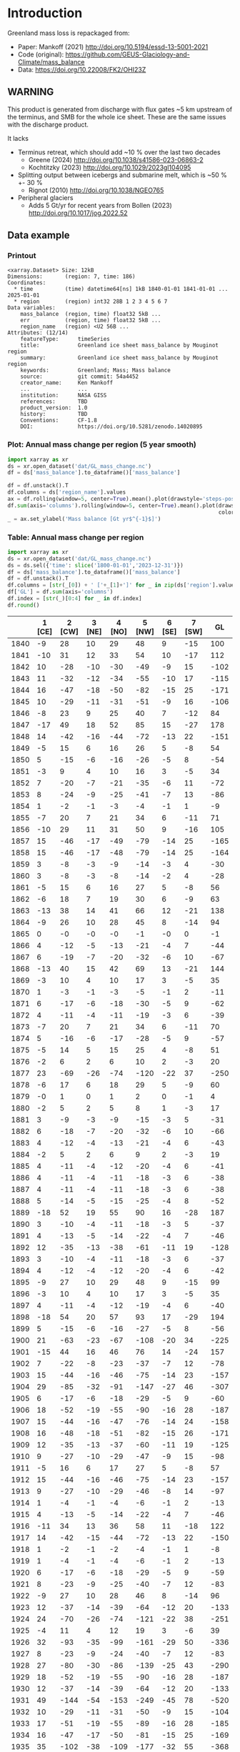 
#+PROPERTY: header-args:jupyter-python+ :dir (file-name-directory buffer-file-name) :session mankoff_2021

* Table of contents                               :toc_3:noexport:
- [[#introduction][Introduction]]
  - [[#warning][WARNING]]
  - [[#data-example][Data example]]
    - [[#printout][Printout]]
    - [[#plot-annual-mass-change-per-region-5-year-smooth][Plot: Annual mass change per region (5 year smooth)]]
    - [[#table-annual-mass-change-per-region][Table: Annual mass change per region]]
- [[#fetch-data][Fetch data]]
- [[#reprocess][Reprocess]]

* Introduction

Greenland mass loss is repackaged from:
+ Paper: Mankoff (2021) http://doi.org/10.5194/essd-13-5001-2021
+ Code (original): https://github.com/GEUS-Glaciology-and-Climate/mass_balance
+ Data: https://doi.org/10.22008/FK2/OHI23Z

** WARNING

This product is generated from discharge with flux gates ~5 km upstream of the terminus, and SMB for the whole ice sheet. These are the same issues with the discharge product.

It lacks
+ Terminus retreat, which should add ~10 % over the last two decades
  + Greene (2024) http://doi.org/10.1038/s41586-023-06863-2
  + Kochtitzky (2023) http://doi.org/10.1029/2023gl104095 
+ Splitting output between icebergs and submarine melt, which is ~50 % +- 30 %
  + Rignot (2010) http://doi.org/10.1038/NGEO765
+ Peripheral glaciers
  + Adds 5 Gt/yr for recent years from Bollen (2023) http://doi.org/10.1017/jog.2022.52 


** Data example

*** Printout

#+BEGIN_SRC jupyter-python :exports results :prologue "import xarray as xr" :display text/plain
xr.open_dataset('./dat/GL_mass_change.nc')
#+END_SRC

#+RESULTS:
#+begin_example
<xarray.Dataset> Size: 12kB
Dimensions:       (region: 7, time: 186)
Coordinates:
  ,* time          (time) datetime64[ns] 1kB 1840-01-01 1841-01-01 ... 2025-01-01
  ,* region        (region) int32 28B 1 2 3 4 5 6 7
Data variables:
    mass_balance  (region, time) float32 5kB ...
    err           (region, time) float32 5kB ...
    region_name   (region) <U2 56B ...
Attributes: (12/14)
    featureType:      timeSeries
    title:            Greenland ice sheet mass_balance by Mouginot region
    summary:          Greenland ice sheet mass_balance by Mouginot region
    keywords:         Greenland; Mass; Mass balance
    source:           git commit: 54a4452
    creator_name:     Ken Mankoff
    ...               ...
    institution:      NASA GISS
    references:       TBD
    product_version:  1.0
    history:          TBD
    Conventions:      CF-1.8
    DOI:              https://doi.org/10.5281/zenodo.14020895
#+end_example

*** Plot: Annual mass change per region (5 year smooth)

#+BEGIN_SRC jupyter-python :exports both :file ./fig/GL_mass.png
import xarray as xr
ds = xr.open_dataset('dat/GL_mass_change.nc')
df = ds['mass_balance'].to_dataframe()['mass_balance']

df = df.unstack().T
df.columns = ds['region_name'].values
ax = df.rolling(window=5, center=True).mean().plot(drawstyle='steps-post')
df.sum(axis='columns').rolling(window=5, center=True).mean().plot(drawstyle='steps-post',
                                                                  color='k', legend=True, label='All')
_ = ax.set_ylabel('Mass balance [Gt yr$^{-1}$]')
#+END_SRC

#+RESULTS:
[[file:./fig/GL_mass.png]]

*** Table: Annual mass change per region

#+begin_src jupyter-python :exports both
import xarray as xr
ds = xr.open_dataset('dat/GL_mass_change.nc')
ds = ds.sel({'time': slice('1800-01-01','2023-12-31')})
df = ds['mass_balance'].to_dataframe()['mass_balance']
df = df.unstack().T
df.columns = [str(_[0]) + ' ['+_[1]+']' for _ in zip(ds['region'].values, ds['region_name'].values)]
df['GL'] = df.sum(axis='columns')
df.index = [str(_)[0:4] for _ in df.index]
df.round()
#+end_src

#+RESULTS:
|      |   1 [CE] |   2 [CW] |   3 [NE] |   4 [NO] |   5 [NW] |   6 [SE] |   7 [SW] |   GL |
|------+----------+----------+----------+----------+----------+----------+----------+------|
| 1840 |       -9 |       28 |       10 |       29 |       48 |        9 |      -15 |  100 |
| 1841 |      -10 |       31 |       12 |       33 |       54 |       10 |      -17 |  112 |
| 1842 |       10 |      -28 |      -10 |      -30 |      -49 |       -9 |       15 | -102 |
| 1843 |       11 |      -32 |      -12 |      -34 |      -55 |      -10 |       17 | -115 |
| 1844 |       16 |      -47 |      -18 |      -50 |      -82 |      -15 |       25 | -171 |
| 1845 |       10 |      -29 |      -11 |      -31 |      -51 |       -9 |       16 | -106 |
| 1846 |       -8 |       23 |        9 |       25 |       40 |        7 |      -12 |   84 |
| 1847 |      -17 |       49 |       18 |       52 |       85 |       15 |      -27 |  178 |
| 1848 |       14 |      -42 |      -16 |      -44 |      -72 |      -13 |       22 | -151 |
| 1849 |       -5 |       15 |        6 |       16 |       26 |        5 |       -8 |   54 |
| 1850 |        5 |      -15 |       -6 |      -16 |      -26 |       -5 |        8 |  -54 |
| 1851 |       -3 |        9 |        4 |       10 |       16 |        3 |       -5 |   34 |
| 1852 |        7 |      -20 |       -7 |      -21 |      -35 |       -6 |       11 |  -72 |
| 1853 |        8 |      -24 |       -9 |      -25 |      -41 |       -7 |       13 |  -86 |
| 1854 |        1 |       -2 |       -1 |       -3 |       -4 |       -1 |        1 |   -9 |
| 1855 |       -7 |       20 |        7 |       21 |       34 |        6 |      -11 |   71 |
| 1856 |      -10 |       29 |       11 |       31 |       50 |        9 |      -16 |  105 |
| 1857 |       15 |      -46 |      -17 |      -49 |      -79 |      -14 |       25 | -165 |
| 1858 |       15 |      -46 |      -17 |      -48 |      -79 |      -14 |       25 | -164 |
| 1859 |        3 |       -8 |       -3 |       -9 |      -14 |       -3 |        4 |  -30 |
| 1860 |        3 |       -8 |       -3 |       -8 |      -14 |       -2 |        4 |  -28 |
| 1861 |       -5 |       15 |        6 |       16 |       27 |        5 |       -8 |   56 |
| 1862 |       -6 |       18 |        7 |       19 |       30 |        6 |       -9 |   63 |
| 1863 |      -13 |       38 |       14 |       41 |       66 |       12 |      -21 |  138 |
| 1864 |       -9 |       26 |       10 |       28 |       45 |        8 |      -14 |   94 |
| 1865 |        0 |       -0 |       -0 |       -0 |       -1 |       -0 |        0 |   -1 |
| 1866 |        4 |      -12 |       -5 |      -13 |      -21 |       -4 |        7 |  -44 |
| 1867 |        6 |      -19 |       -7 |      -20 |      -32 |       -6 |       10 |  -67 |
| 1868 |      -13 |       40 |       15 |       42 |       69 |       13 |      -21 |  144 |
| 1869 |       -3 |       10 |        4 |       10 |       17 |        3 |       -5 |   35 |
| 1870 |        1 |       -3 |       -1 |       -3 |       -5 |       -1 |        2 |  -11 |
| 1871 |        6 |      -17 |       -6 |      -18 |      -30 |       -5 |        9 |  -62 |
| 1872 |        4 |      -11 |       -4 |      -11 |      -19 |       -3 |        6 |  -39 |
| 1873 |       -7 |       20 |        7 |       21 |       34 |        6 |      -11 |   70 |
| 1874 |        5 |      -16 |       -6 |      -17 |      -28 |       -5 |        9 |  -57 |
| 1875 |       -5 |       14 |        5 |       15 |       25 |        4 |       -8 |   51 |
| 1876 |       -2 |        6 |        2 |        6 |       10 |        2 |       -3 |   20 |
| 1877 |       23 |      -69 |      -26 |      -74 |     -120 |      -22 |       37 | -250 |
| 1878 |       -6 |       17 |        6 |       18 |       29 |        5 |       -9 |   60 |
| 1879 |       -0 |        1 |        0 |        1 |        2 |        0 |       -1 |    4 |
| 1880 |       -2 |        5 |        2 |        5 |        8 |        1 |       -3 |   17 |
| 1881 |        3 |       -9 |       -3 |       -9 |      -15 |       -3 |        5 |  -31 |
| 1882 |        6 |      -18 |       -7 |      -20 |      -32 |       -6 |       10 |  -66 |
| 1883 |        4 |      -12 |       -4 |      -13 |      -21 |       -4 |        6 |  -43 |
| 1884 |       -2 |        5 |        2 |        6 |        9 |        2 |       -3 |   19 |
| 1885 |        4 |      -11 |       -4 |      -12 |      -20 |       -4 |        6 |  -41 |
| 1886 |        4 |      -11 |       -4 |      -11 |      -18 |       -3 |        6 |  -38 |
| 1887 |        4 |      -11 |       -4 |      -11 |      -18 |       -3 |        6 |  -38 |
| 1888 |        5 |      -14 |       -5 |      -15 |      -25 |       -4 |        8 |  -52 |
| 1889 |      -18 |       52 |       19 |       55 |       90 |       16 |      -28 |  187 |
| 1890 |        3 |      -10 |       -4 |      -11 |      -18 |       -3 |        5 |  -37 |
| 1891 |        4 |      -13 |       -5 |      -14 |      -22 |       -4 |        7 |  -46 |
| 1892 |       12 |      -35 |      -13 |      -38 |      -61 |      -11 |       19 | -128 |
| 1893 |        3 |      -10 |       -4 |      -11 |      -18 |       -3 |        6 |  -37 |
| 1894 |        4 |      -12 |       -4 |      -12 |      -20 |       -4 |        6 |  -42 |
| 1895 |       -9 |       27 |       10 |       29 |       48 |        9 |      -15 |   99 |
| 1896 |       -3 |       10 |        4 |       10 |       17 |        3 |       -5 |   35 |
| 1897 |        4 |      -11 |       -4 |      -12 |      -19 |       -4 |        6 |  -40 |
| 1898 |      -18 |       54 |       20 |       57 |       93 |       17 |      -29 |  194 |
| 1899 |        5 |      -15 |       -6 |      -16 |      -27 |       -5 |        8 |  -56 |
| 1900 |       21 |      -63 |      -23 |      -67 |     -108 |      -20 |       34 | -225 |
| 1901 |      -15 |       44 |       16 |       46 |       76 |       14 |      -24 |  157 |
| 1902 |        7 |      -22 |       -8 |      -23 |      -37 |       -7 |       12 |  -78 |
| 1903 |       15 |      -44 |      -16 |      -46 |      -75 |      -14 |       23 | -157 |
| 1904 |       29 |      -85 |      -32 |      -91 |     -147 |      -27 |       46 | -307 |
| 1905 |        6 |      -17 |       -6 |      -18 |      -29 |       -5 |        9 |  -60 |
| 1906 |       18 |      -52 |      -19 |      -55 |      -90 |      -16 |       28 | -187 |
| 1907 |       15 |      -44 |      -16 |      -47 |      -76 |      -14 |       24 | -158 |
| 1908 |       16 |      -48 |      -18 |      -51 |      -82 |      -15 |       26 | -171 |
| 1909 |       12 |      -35 |      -13 |      -37 |      -60 |      -11 |       19 | -125 |
| 1910 |        9 |      -27 |      -10 |      -29 |      -47 |       -9 |       15 |  -98 |
| 1911 |       -5 |       16 |        6 |       17 |       27 |        5 |       -8 |   57 |
| 1912 |       15 |      -44 |      -16 |      -46 |      -75 |      -14 |       23 | -157 |
| 1913 |        9 |      -27 |      -10 |      -29 |      -46 |       -8 |       14 |  -97 |
| 1914 |        1 |       -4 |       -1 |       -4 |       -6 |       -1 |        2 |  -13 |
| 1915 |        4 |      -13 |       -5 |      -14 |      -22 |       -4 |        7 |  -46 |
| 1916 |      -11 |       34 |       13 |       36 |       58 |       11 |      -18 |  122 |
| 1917 |       14 |      -42 |      -15 |      -44 |      -72 |      -13 |       22 | -150 |
| 1918 |        1 |       -2 |       -1 |       -2 |       -4 |       -1 |        1 |   -8 |
| 1919 |        1 |       -4 |       -1 |       -4 |       -6 |       -1 |        2 |  -13 |
| 1920 |        6 |      -17 |       -6 |      -18 |      -29 |       -5 |        9 |  -59 |
| 1921 |        8 |      -23 |       -9 |      -25 |      -40 |       -7 |       12 |  -83 |
| 1922 |       -9 |       27 |       10 |       28 |       46 |        8 |      -14 |   96 |
| 1923 |       12 |      -37 |      -14 |      -39 |      -64 |      -12 |       20 | -133 |
| 1924 |       24 |      -70 |      -26 |      -74 |     -121 |      -22 |       38 | -251 |
| 1925 |       -4 |       11 |        4 |       12 |       19 |        3 |       -6 |   39 |
| 1926 |       32 |      -93 |      -35 |      -99 |     -161 |      -29 |       50 | -336 |
| 1927 |        8 |      -23 |       -9 |      -24 |      -40 |       -7 |       12 |  -83 |
| 1928 |       27 |      -80 |      -30 |      -86 |     -139 |      -25 |       43 | -290 |
| 1929 |       18 |      -52 |      -19 |      -55 |      -90 |      -16 |       28 | -187 |
| 1930 |       12 |      -37 |      -14 |      -39 |      -64 |      -12 |       20 | -133 |
| 1931 |       49 |     -144 |      -54 |     -153 |     -249 |      -45 |       78 | -520 |
| 1932 |       10 |      -29 |      -11 |      -31 |      -50 |       -9 |       15 | -104 |
| 1933 |       17 |      -51 |      -19 |      -55 |      -89 |      -16 |       28 | -185 |
| 1934 |       16 |      -47 |      -17 |      -50 |      -81 |      -15 |       25 | -169 |
| 1935 |       35 |     -102 |      -38 |     -109 |     -177 |      -32 |       55 | -368 |
| 1936 |       22 |      -66 |      -25 |      -70 |     -114 |      -21 |       36 | -238 |
| 1937 |       17 |      -52 |      -19 |      -55 |      -89 |      -16 |       28 | -186 |
| 1938 |        9 |      -27 |      -10 |      -29 |      -47 |       -9 |       15 |  -99 |
| 1939 |        3 |      -10 |       -4 |      -11 |      -18 |       -3 |        6 |  -37 |
| 1940 |        3 |      -10 |       -4 |      -10 |      -17 |       -3 |        5 |  -35 |
| 1941 |        8 |      -23 |       -9 |      -24 |      -40 |       -7 |       12 |  -83 |
| 1942 |        3 |      -10 |       -4 |      -10 |      -17 |       -3 |        5 |  -35 |
| 1943 |       18 |      -54 |      -20 |      -57 |      -93 |      -17 |       29 | -193 |
| 1944 |        5 |      -16 |       -6 |      -17 |      -28 |       -5 |        9 |  -58 |
| 1945 |      -13 |       38 |       14 |       40 |       66 |       12 |      -20 |  137 |
| 1946 |       -8 |       22 |        8 |       24 |       39 |        7 |      -12 |   81 |
| 1947 |       -2 |        5 |        2 |        6 |        9 |        2 |       -3 |   19 |
| 1948 |       23 |      -67 |      -25 |      -72 |     -117 |      -21 |       36 | -243 |
| 1949 |       31 |      -92 |      -34 |      -98 |     -160 |      -29 |       50 | -333 |
| 1950 |       26 |      -78 |      -29 |      -83 |     -135 |      -24 |       42 | -281 |
| 1951 |       24 |      -70 |      -26 |      -75 |     -122 |      -22 |       38 | -254 |
| 1952 |       12 |      -36 |      -13 |      -38 |      -62 |      -11 |       19 | -129 |
| 1953 |        8 |      -24 |       -9 |      -26 |      -42 |       -8 |       13 |  -87 |
| 1954 |        1 |       -3 |       -1 |       -3 |       -5 |       -1 |        1 |  -10 |
| 1955 |        5 |      -14 |       -5 |      -15 |      -24 |       -4 |        7 |  -50 |
| 1956 |        7 |      -20 |       -7 |      -21 |      -34 |       -6 |       11 |  -72 |
| 1957 |       23 |      -68 |      -25 |      -72 |     -117 |      -21 |       36 | -244 |
| 1958 |       22 |      -64 |      -24 |      -69 |     -111 |      -20 |       35 | -232 |
| 1959 |        1 |       -3 |       -1 |       -3 |       -5 |       -1 |        2 |  -11 |
| 1960 |       20 |      -60 |      -22 |      -64 |     -104 |      -19 |       33 | -218 |
| 1961 |       20 |      -60 |      -22 |      -64 |     -104 |      -19 |       32 | -216 |
| 1962 |       31 |      -91 |      -34 |      -97 |     -158 |      -29 |       49 | -329 |
| 1963 |        3 |      -10 |       -4 |      -10 |      -17 |       -3 |        5 |  -35 |
| 1964 |       -4 |       13 |        5 |       13 |       22 |        4 |       -7 |   46 |
| 1965 |       17 |      -51 |      -19 |      -55 |      -89 |      -16 |       28 | -185 |
| 1966 |       29 |      -85 |      -32 |      -91 |     -148 |      -27 |       46 | -308 |
| 1967 |       12 |      -36 |      -13 |      -39 |      -63 |      -11 |       20 | -131 |
| 1968 |       25 |      -73 |      -27 |      -78 |     -127 |      -23 |       39 | -264 |
| 1969 |       14 |      -41 |      -15 |      -43 |      -70 |      -13 |       22 | -146 |
| 1970 |        4 |      -11 |       -4 |      -12 |      -20 |       -4 |        6 |  -41 |
| 1971 |       20 |      -59 |      -22 |      -62 |     -101 |      -18 |       32 | -211 |
| 1972 |      -22 |       64 |       24 |       68 |      110 |       20 |      -34 |  230 |
| 1973 |        3 |       -9 |       -3 |       -9 |      -15 |       -3 |        5 |  -31 |
| 1974 |       15 |      -45 |      -17 |      -48 |      -77 |      -14 |       24 | -161 |
| 1975 |       -3 |        9 |        3 |       10 |       16 |        3 |       -5 |   33 |
| 1976 |      -14 |       41 |       15 |       43 |       71 |       13 |      -22 |  147 |
| 1977 |        2 |       -5 |       -2 |       -5 |       -8 |       -1 |        3 |  -17 |
| 1978 |       -3 |        8 |        3 |        9 |       14 |        3 |       -4 |   30 |
| 1979 |        4 |      -13 |       -5 |      -14 |      -23 |       -4 |        7 |  -47 |
| 1980 |       11 |      -31 |      -12 |      -33 |      -54 |      -10 |       17 | -113 |
| 1981 |       21 |      -61 |      -23 |      -65 |     -106 |      -19 |       33 | -221 |
| 1982 |       14 |      -40 |      -15 |      -43 |      -69 |      -13 |       22 | -144 |
| 1983 |      -19 |       55 |       21 |       59 |       96 |       17 |      -30 |  200 |
| 1984 |       -7 |       20 |        7 |       21 |       34 |        6 |      -11 |   71 |
| 1985 |        8 |      -25 |       -9 |      -27 |      -44 |       -8 |       14 |  -91 |
| 1986 |       39 |       -8 |        6 |      -10 |       -9 |       14 |       19 |   51 |
| 1987 |       24 |      -12 |      -20 |      -23 |      -45 |       26 |       -0 |  -49 |
| 1988 |      -13 |      -30 |      -19 |        3 |      -41 |       -8 |        2 | -107 |
| 1989 |       -2 |      -34 |      -39 |      -13 |      -52 |      -19 |       -5 | -165 |
| 1990 |      -14 |      -18 |      -20 |      -30 |      -60 |        2 |        2 | -137 |
| 1991 |        0 |      -10 |      -15 |      -27 |      -36 |       13 |       -0 |  -76 |
| 1992 |       46 |      -15 |       14 |        8 |      -32 |       12 |       54 |   88 |
| 1993 |       31 |      -35 |      -12 |      -31 |      -59 |        2 |       13 |  -90 |
| 1994 |        2 |      -33 |       -7 |      -12 |      -28 |      -30 |       -6 | -113 |
| 1995 |      -33 |      -39 |      -21 |      -25 |      -37 |      -37 |      -19 | -212 |
| 1996 |       37 |       23 |      -15 |      -11 |       11 |       24 |       66 |  133 |
| 1997 |       20 |       -1 |        5 |      -17 |       -9 |       -5 |       16 |    8 |
| 1998 |      -25 |      -55 |      -18 |      -34 |      -46 |      -23 |      -41 | -241 |
| 1999 |       -0 |       -7 |       19 |      -25 |      -32 |      -17 |       17 |  -46 |
| 2000 |      -12 |      -12 |       -5 |      -10 |      -14 |      -23 |        0 |  -76 |
| 2001 |       11 |      -16 |       -4 |      -17 |      -24 |       -5 |       31 |  -25 |
| 2002 |       31 |      -62 |      -45 |      -42 |      -68 |       61 |      -17 | -141 |
| 2003 |        3 |      -39 |      -51 |      -46 |      -36 |       34 |      -32 | -166 |
| 2004 |       -6 |      -36 |      -29 |      -23 |      -26 |      -49 |        4 | -164 |
| 2005 |      -42 |      -26 |      -29 |      -37 |      -40 |      -29 |       37 | -167 |
| 2006 |      -24 |      -55 |        8 |      -15 |      -66 |      -59 |      -26 | -238 |
| 2007 |      -26 |      -54 |      -33 |      -29 |      -61 |      -17 |      -35 | -256 |
| 2008 |       33 |      -34 |      -31 |      -59 |      -82 |      -33 |        5 | -200 |
| 2009 |       -7 |      -73 |      -23 |      -42 |      -94 |       16 |      -19 | -242 |
| 2010 |      -55 |      -58 |      -41 |      -31 |      -36 |      -53 |     -101 | -376 |
| 2011 |       12 |      -82 |      -25 |      -45 |      -87 |      -43 |      -64 | -335 |
| 2012 |      -64 |      -62 |      -48 |      -58 |      -73 |      -46 |      -78 | -428 |
| 2013 |       -2 |      -52 |       -9 |      -11 |      -52 |        8 |       13 | -107 |
| 2014 |       27 |      -63 |       -9 |      -40 |      -78 |       10 |      -31 | -183 |
| 2015 |       26 |      -58 |      -15 |      -58 |     -103 |      -14 |        9 | -214 |
| 2016 |        6 |      -62 |      -37 |      -37 |      -65 |       11 |      -75 | -259 |
| 2017 |       23 |      -22 |      -32 |      -24 |      -48 |      -15 |       13 | -106 |
| 2018 |       29 |      -42 |       24 |      -26 |      -62 |        1 |       -4 |  -81 |
| 2019 |      -39 |      -97 |      -62 |      -63 |     -101 |       16 |      -89 | -434 |
| 2020 |       -5 |      -39 |       -6 |      -46 |      -75 |      -32 |        7 | -196 |
| 2021 |      -26 |      -40 |      -26 |      -31 |      -47 |      -42 |       -6 | -218 |
| 2022 |       14 |      -22 |       -3 |      -24 |      -40 |      -14 |       12 |  -77 |
| 2023 |      -18 |      -27 |      -35 |      -42 |      -63 |      -44 |      -16 | -246 |

#+begin_src jupyter-python :exports both
df.describe().round()
#+end_src

#+RESULTS:
|       |   1 [CE] |   2 [CW] |   3 [NE] |   4 [NO] |   5 [NW] |   6 [SE] |   7 [SW] |   GL |
|-------+----------+----------+----------+----------+----------+----------+----------+------|
| count |      184 |      184 |      184 |      184 |      184 |      184 |      184 |  184 |
| mean  |        5 |      -22 |       -9 |      -22 |      -36 |       -7 |        6 |  -85 |
| std   |       17 |       35 |       16 |       35 |       57 |       16 |       25 |  134 |
| min   |      -64 |     -144 |      -62 |     -153 |     -249 |      -59 |     -101 | -520 |
| 25%   |       -3 |      -45 |      -19 |      -43 |      -72 |      -15 |       -5 | -170 |
| 50%   |        4 |      -19 |       -7 |      -20 |      -35 |       -5 |        7 |  -76 |
| 75%   |       15 |       -3 |        0 |       -3 |       -5 |        3 |       20 |   -9 |
| max   |       49 |       64 |       24 |       68 |      110 |       61 |       78 |  230 |

* Fetch data

#+BEGIN_SRC bash :exports both :results verbatim :wrap src json
export SERVER_URL=https://dataverse.geus.dk
export PERSISTENT_IDENTIFIER=doi:10.22008/FK2/OHI23Z
export METADATA_FORMAT=dataverse_json # ddi dataverse_json schema.org Datacite oai_datacite
curl "$SERVER_URL/api/datasets/export?exporter=$METADATA_FORMAT&persistentId=$PERSISTENT_IDENTIFIER" | jq .datasetVersion.versionNumber
#+END_SRC

#+RESULTS:
#+begin_src json
875
#+end_src

#+BEGIN_SRC bash :exports both :results verbatim
mkdir -p tmp/greenland_discharge
pushd tmp/greenland_discharge
wget -r -e robots=off -nH --cut-dirs=3 --content-disposition "https://dataverse.geus.dk/api/datasets/:persistentId/dirindex?persistentId=doi:10.22008/FK2/OHI23Z"
# wget -r -e robots=off -nH --cut-dirs=3 --content-disposition "https://dataverse.geus.dk/api/datasets/:persistentId/dirindex?persistentId=doi:10.22008/promice/data/ice_discharge/d/v02"
popd
#+END_SRC

* Reprocess

+ Annual mass balance
+ Group by ROI

#+BEGIN_SRC jupyter-python :exports both
import xarray as xr
import numpy as np

ds = xr.open_dataset('./tmp/greenland_discharge/MB_region.nc')

# Limit to mass balance terms
ds = ds[['MB_ROI','MB_ROI_err','MB']]

# Drop partial years
this_yr = ds['time'].to_series().iloc[-1].year
ds = ds.sel({'time':slice('1800',str(this_yr))})

# Scale early values to annual
ds.loc[{'time': slice('1840-01-01','1985-12-31')}] *= 365

# Resample by year
ds = ds.resample({'time':'YS'}).sum()

# Prior to 1986 there is no regional resolution, just one value for all of Greenland.

# Split into regions by taking the 1990s percent of mass balance per region, and assuming the historical GIS-wide mass balance maintained that distribution (even if magnitude changed).

ds_ratio = ds['MB_ROI'].loc[{'time': slice('1990-01-01','1999-12-31')}].sum(dim='time')
ds_ratio = ds_ratio / sum(ds_ratio)
# print(ds_ratio)

for r in ds['region']:
    # Set regional values to the average of the first 5 years when there is regional resolution
    ds['MB_ROI'].sel({'region':r}).loc[{'time': slice('1840-01-01','1985-12-31')}] = ds['MB'].loc[{'time': slice('1840-01-01','1985-12-31')}] * ds_ratio.sel(region=r.values).values
    # Set regional uncertainty to the full range of observed values
    errmax = ds['MB_ROI'].sel({'region':r, 'time':slice('1986-01-01','1999-12-31')}).max()
    errmin = ds['MB_ROI'].sel({'region':r, 'time':slice('1986-01-01','1999-12-31')}).min()
    ds['MB_ROI_err'].sel({'region':r}).loc[{'time': slice('1840-01-01','1985-12-31')}] = (errmax-errmin)

ds = ds.transpose()

ds = ds.rename({'MB_ROI':'mass_balance','MB_ROI_err':'err'})
ds = ds.drop_vars('MB')

ds['mass_balance'].attrs['units'] = 'Gt yr-1'
ds['err'].attrs['units'] = 'Gt yr-1'

ds['mass_balance'].attrs['long_name'] = 'Mass balance'

ds = ds.sortby('region')
ds = ds.rename_dims({'region':'region_name'}).rename({'region':'region_name'})
ds['region'] = (('region_name'),np.arange(7).astype(np.int32) + 1)
ds = ds.set_coords('region')
ds = ds.swap_dims({'region_name':'region'})
ds = ds.reset_coords('region_name')

ds['mass_balance'].attrs['standard_name'] = 'tendency_of_ice_mass'
ds['mass_balance'].attrs['units'] = 'Gt yr-1'
ds['err'].attrs['standard_name'] = 'tendency_of_ice_mass'

ds['time'].attrs['long_name'] = 'time'
ds['region'].attrs['long_name'] = 'Mouginot (2019) region'

ds.attrs['title'] = 'Greenland ice sheet mass balance by Mouginot region'
ds.attrs['history'] = 'TBD'
ds.attrs['Conventions'] = 'CF-1.8'

ds.attrs['summary'] = 'Greenland ice sheet mass balance by Mouginot region'
ds.attrs['creator_name'] = 'Ken Mankoff'
ds.attrs['creator_email'] = 'ken.mankoff@nasa.gov'
ds.attrs['institution'] = 'NASA GISS'
ds.attrs['references'] = 'TBD'
ds.attrs['DOI'] = 'https://doi.org/10.5281/zenodo.14020895'

comp = dict(zlib=True, complevel=5)
encoding = {} # var: comp for var in items}
encoding['time'] = {'dtype': 'i4'}

!rm ./dat/GL_mass_change.nc
ds.to_netcdf('./dat/GL_mass_change.nc', encoding=encoding)
!ncdump -h ./dat/GL_mass_change.nc
#+END_SRC

#+RESULTS:
#+begin_example
/tmp/ipykernel_665622/2388294872.py:46: UserWarning: rename 'region' to 'region_name' does not create an index anymore. Try using swap_dims instead or use set_index after rename to create an indexed coordinate.
  ds = ds.rename_dims({'region':'region_name'}).rename({'region':'region_name'})
netcdf GL_mass_change {
dimensions:
	region = 7 ;
	time = 186 ;
variables:
	float mass_balance(region, time) ;
		mass_balance:_FillValue = NaNf ;
		mass_balance:units = "Gt yr-1" ;
		mass_balance:long_name = "Mass balance" ;
		mass_balance:standard_name = "tendency_of_ice_mass" ;
	float err(region, time) ;
		err:_FillValue = NaNf ;
		err:units = "Gt yr-1" ;
		err:standard_name = "tendency_of_ice_mass" ;
	string region_name(region) ;
		region_name:long_name = "Mouginot 2019 regions" ;
	int time(time) ;
		time:cf_role = "timeseries_id" ;
		time:standard_name = "time" ;
		time:axis = "T" ;
		time:long_name = "time" ;
		time:units = "days since 1840-01-01 00:00:00" ;
		time:calendar = "proleptic_gregorian" ;
	int region(region) ;
		region:long_name = "Mouginot (2019) region" ;

// global attributes:
		:featureType = "timeSeries" ;
		:title = "Greenland ice sheet mass_balance by Mouginot region" ;
		:summary = "Greenland ice sheet mass_balance by Mouginot region" ;
		:keywords = "Greenland; Mass; Mass balance" ;
		:source = "git commit: 54a4452" ;
		:creator_name = "Ken Mankoff" ;
		:creator_email = "ken.mankoff@nasa.gov" ;
		:creator_url = "http://kenmankoff.com" ;
		:institution = "NASA GISS" ;
		:references = "TBD" ;
		:product_version = 1. ;
		:history = "TBD" ;
		:Conventions = "CF-1.8" ;
		:DOI = "https://doi.org/10.5281/zenodo.14020895" ;
}
#+end_example

